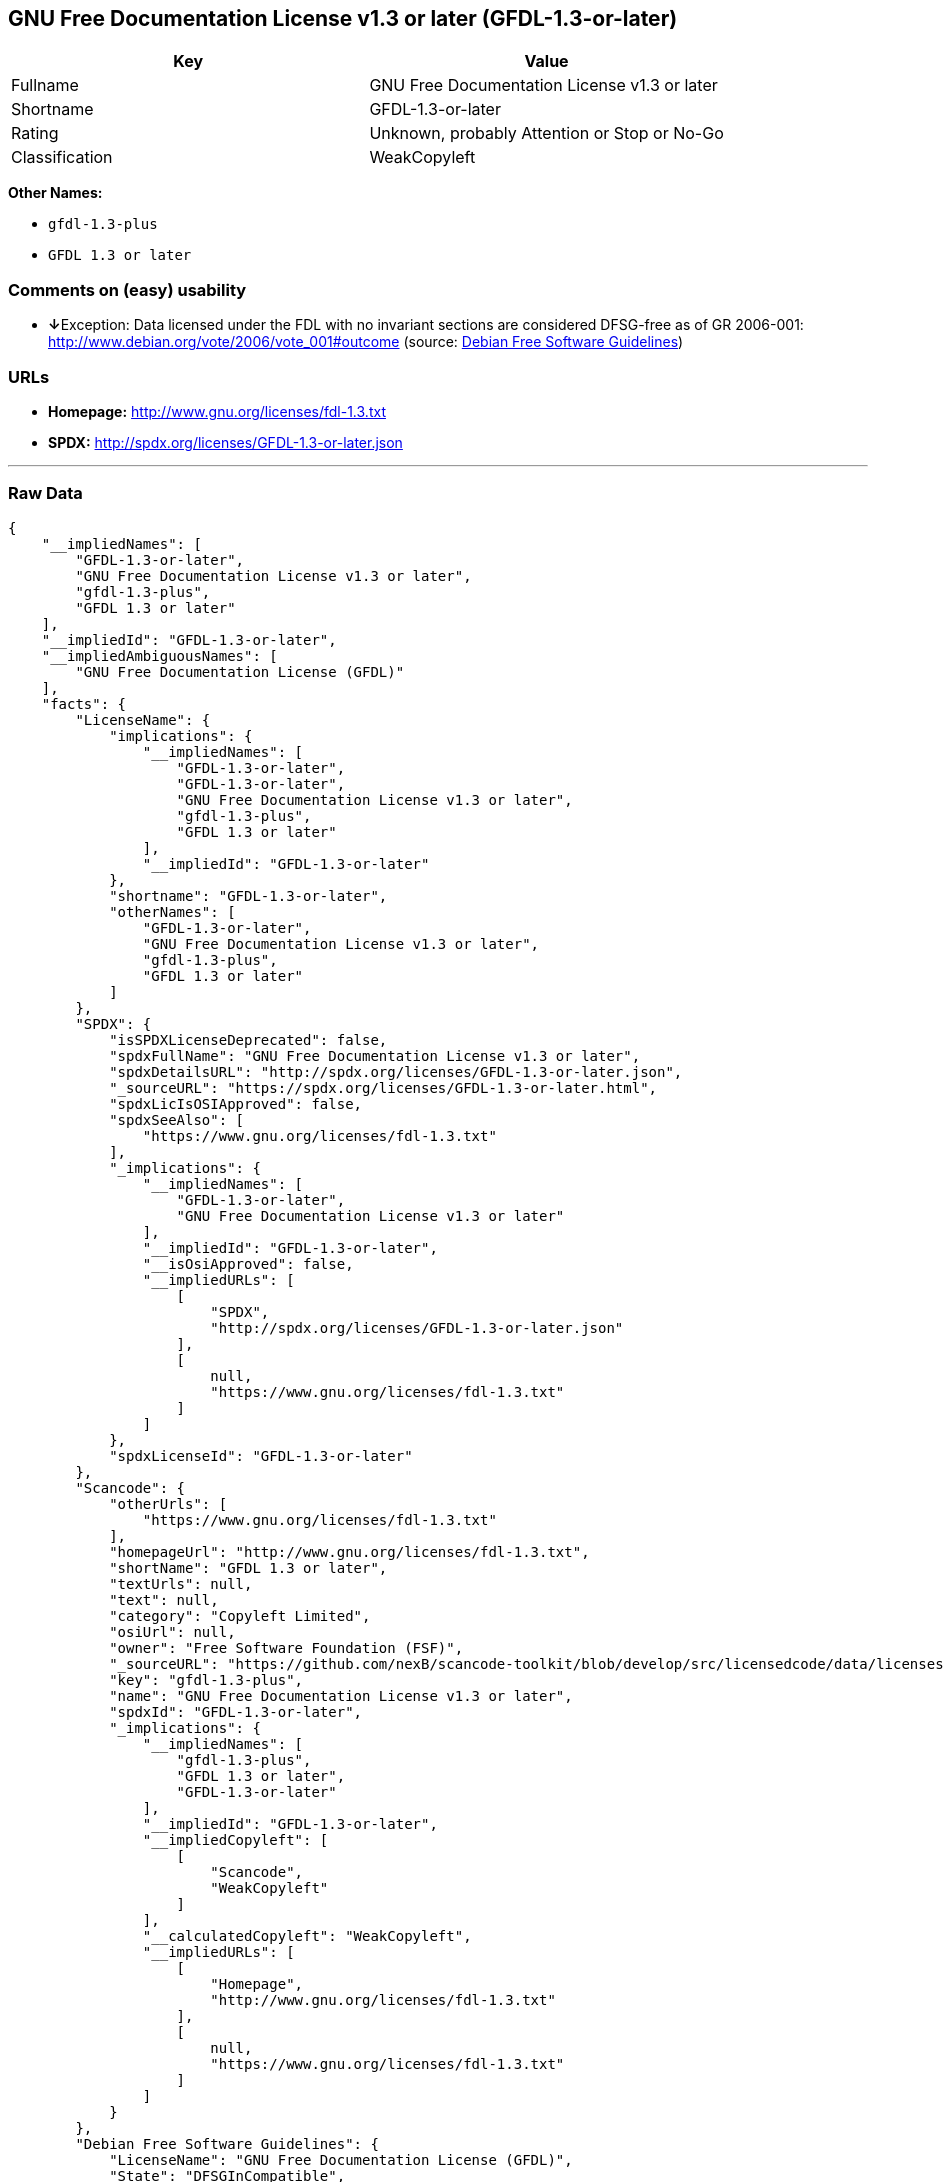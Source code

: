 == GNU Free Documentation License v1.3 or later (GFDL-1.3-or-later)

[cols=",",options="header",]
|======================================================
|Key |Value
|Fullname |GNU Free Documentation License v1.3 or later
|Shortname |GFDL-1.3-or-later
|Rating |Unknown, probably Attention or Stop or No-Go
|Classification |WeakCopyleft
|======================================================

*Other Names:*

* `gfdl-1.3-plus`
* `GFDL 1.3 or later`

=== Comments on (easy) usability

* **↓**Exception: Data licensed under the FDL with no invariant sections
are considered DFSG-free as of GR 2006-001:
http://www.debian.org/vote/2006/vote_001#outcome (source:
https://wiki.debian.org/DFSGLicenses[Debian Free Software Guidelines])

=== URLs

* *Homepage:* http://www.gnu.org/licenses/fdl-1.3.txt
* *SPDX:* http://spdx.org/licenses/GFDL-1.3-or-later.json

'''''

=== Raw Data

....
{
    "__impliedNames": [
        "GFDL-1.3-or-later",
        "GNU Free Documentation License v1.3 or later",
        "gfdl-1.3-plus",
        "GFDL 1.3 or later"
    ],
    "__impliedId": "GFDL-1.3-or-later",
    "__impliedAmbiguousNames": [
        "GNU Free Documentation License (GFDL)"
    ],
    "facts": {
        "LicenseName": {
            "implications": {
                "__impliedNames": [
                    "GFDL-1.3-or-later",
                    "GFDL-1.3-or-later",
                    "GNU Free Documentation License v1.3 or later",
                    "gfdl-1.3-plus",
                    "GFDL 1.3 or later"
                ],
                "__impliedId": "GFDL-1.3-or-later"
            },
            "shortname": "GFDL-1.3-or-later",
            "otherNames": [
                "GFDL-1.3-or-later",
                "GNU Free Documentation License v1.3 or later",
                "gfdl-1.3-plus",
                "GFDL 1.3 or later"
            ]
        },
        "SPDX": {
            "isSPDXLicenseDeprecated": false,
            "spdxFullName": "GNU Free Documentation License v1.3 or later",
            "spdxDetailsURL": "http://spdx.org/licenses/GFDL-1.3-or-later.json",
            "_sourceURL": "https://spdx.org/licenses/GFDL-1.3-or-later.html",
            "spdxLicIsOSIApproved": false,
            "spdxSeeAlso": [
                "https://www.gnu.org/licenses/fdl-1.3.txt"
            ],
            "_implications": {
                "__impliedNames": [
                    "GFDL-1.3-or-later",
                    "GNU Free Documentation License v1.3 or later"
                ],
                "__impliedId": "GFDL-1.3-or-later",
                "__isOsiApproved": false,
                "__impliedURLs": [
                    [
                        "SPDX",
                        "http://spdx.org/licenses/GFDL-1.3-or-later.json"
                    ],
                    [
                        null,
                        "https://www.gnu.org/licenses/fdl-1.3.txt"
                    ]
                ]
            },
            "spdxLicenseId": "GFDL-1.3-or-later"
        },
        "Scancode": {
            "otherUrls": [
                "https://www.gnu.org/licenses/fdl-1.3.txt"
            ],
            "homepageUrl": "http://www.gnu.org/licenses/fdl-1.3.txt",
            "shortName": "GFDL 1.3 or later",
            "textUrls": null,
            "text": null,
            "category": "Copyleft Limited",
            "osiUrl": null,
            "owner": "Free Software Foundation (FSF)",
            "_sourceURL": "https://github.com/nexB/scancode-toolkit/blob/develop/src/licensedcode/data/licenses/gfdl-1.3-plus.yml",
            "key": "gfdl-1.3-plus",
            "name": "GNU Free Documentation License v1.3 or later",
            "spdxId": "GFDL-1.3-or-later",
            "_implications": {
                "__impliedNames": [
                    "gfdl-1.3-plus",
                    "GFDL 1.3 or later",
                    "GFDL-1.3-or-later"
                ],
                "__impliedId": "GFDL-1.3-or-later",
                "__impliedCopyleft": [
                    [
                        "Scancode",
                        "WeakCopyleft"
                    ]
                ],
                "__calculatedCopyleft": "WeakCopyleft",
                "__impliedURLs": [
                    [
                        "Homepage",
                        "http://www.gnu.org/licenses/fdl-1.3.txt"
                    ],
                    [
                        null,
                        "https://www.gnu.org/licenses/fdl-1.3.txt"
                    ]
                ]
            }
        },
        "Debian Free Software Guidelines": {
            "LicenseName": "GNU Free Documentation License (GFDL)",
            "State": "DFSGInCompatible",
            "_sourceURL": "https://wiki.debian.org/DFSGLicenses",
            "_implications": {
                "__impliedNames": [
                    "GFDL-1.3-or-later"
                ],
                "__impliedAmbiguousNames": [
                    "GNU Free Documentation License (GFDL)"
                ],
                "__impliedJudgement": [
                    [
                        "Debian Free Software Guidelines",
                        {
                            "tag": "NegativeJudgement",
                            "contents": "Exception: Data licensed under the FDL with no invariant sections are considered DFSG-free as of GR 2006-001: http://www.debian.org/vote/2006/vote_001#outcome"
                        }
                    ]
                ]
            },
            "Comment": "Exception: Data licensed under the FDL with no invariant sections are considered DFSG-free as of GR 2006-001: http://www.debian.org/vote/2006/vote_001#outcome",
            "LicenseId": "GFDL-1.3-or-later"
        }
    },
    "__impliedJudgement": [
        [
            "Debian Free Software Guidelines",
            {
                "tag": "NegativeJudgement",
                "contents": "Exception: Data licensed under the FDL with no invariant sections are considered DFSG-free as of GR 2006-001: http://www.debian.org/vote/2006/vote_001#outcome"
            }
        ]
    ],
    "__impliedCopyleft": [
        [
            "Scancode",
            "WeakCopyleft"
        ]
    ],
    "__calculatedCopyleft": "WeakCopyleft",
    "__isOsiApproved": false,
    "__impliedURLs": [
        [
            "SPDX",
            "http://spdx.org/licenses/GFDL-1.3-or-later.json"
        ],
        [
            null,
            "https://www.gnu.org/licenses/fdl-1.3.txt"
        ],
        [
            "Homepage",
            "http://www.gnu.org/licenses/fdl-1.3.txt"
        ]
    ]
}
....